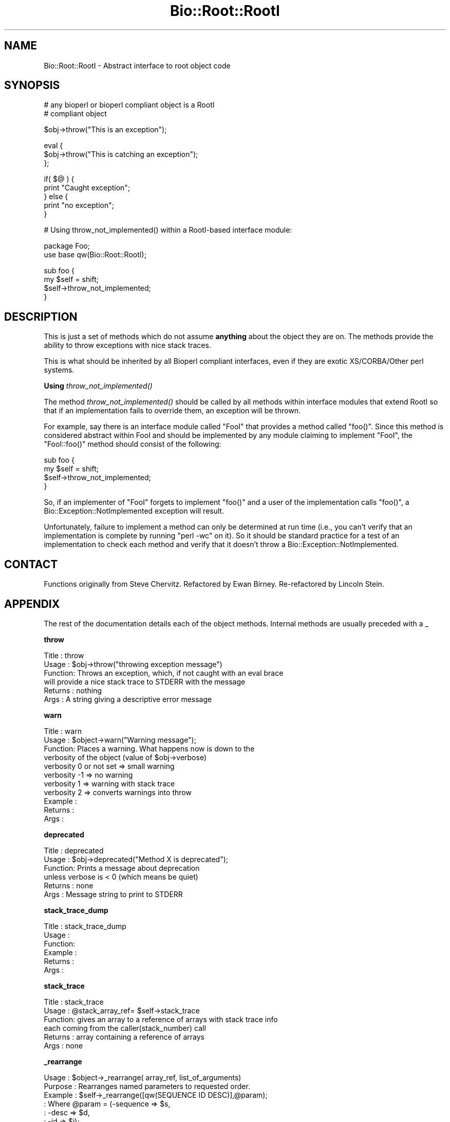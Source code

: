 .\" Automatically generated by Pod::Man v1.37, Pod::Parser v1.32
.\"
.\" Standard preamble:
.\" ========================================================================
.de Sh \" Subsection heading
.br
.if t .Sp
.ne 5
.PP
\fB\\$1\fR
.PP
..
.de Sp \" Vertical space (when we can't use .PP)
.if t .sp .5v
.if n .sp
..
.de Vb \" Begin verbatim text
.ft CW
.nf
.ne \\$1
..
.de Ve \" End verbatim text
.ft R
.fi
..
.\" Set up some character translations and predefined strings.  \*(-- will
.\" give an unbreakable dash, \*(PI will give pi, \*(L" will give a left
.\" double quote, and \*(R" will give a right double quote.  | will give a
.\" real vertical bar.  \*(C+ will give a nicer C++.  Capital omega is used to
.\" do unbreakable dashes and therefore won't be available.  \*(C` and \*(C'
.\" expand to `' in nroff, nothing in troff, for use with C<>.
.tr \(*W-|\(bv\*(Tr
.ds C+ C\v'-.1v'\h'-1p'\s-2+\h'-1p'+\s0\v'.1v'\h'-1p'
.ie n \{\
.    ds -- \(*W-
.    ds PI pi
.    if (\n(.H=4u)&(1m=24u) .ds -- \(*W\h'-12u'\(*W\h'-12u'-\" diablo 10 pitch
.    if (\n(.H=4u)&(1m=20u) .ds -- \(*W\h'-12u'\(*W\h'-8u'-\"  diablo 12 pitch
.    ds L" ""
.    ds R" ""
.    ds C` ""
.    ds C' ""
'br\}
.el\{\
.    ds -- \|\(em\|
.    ds PI \(*p
.    ds L" ``
.    ds R" ''
'br\}
.\"
.\" If the F register is turned on, we'll generate index entries on stderr for
.\" titles (.TH), headers (.SH), subsections (.Sh), items (.Ip), and index
.\" entries marked with X<> in POD.  Of course, you'll have to process the
.\" output yourself in some meaningful fashion.
.if \nF \{\
.    de IX
.    tm Index:\\$1\t\\n%\t"\\$2"
..
.    nr % 0
.    rr F
.\}
.\"
.\" For nroff, turn off justification.  Always turn off hyphenation; it makes
.\" way too many mistakes in technical documents.
.hy 0
.if n .na
.\"
.\" Accent mark definitions (@(#)ms.acc 1.5 88/02/08 SMI; from UCB 4.2).
.\" Fear.  Run.  Save yourself.  No user-serviceable parts.
.    \" fudge factors for nroff and troff
.if n \{\
.    ds #H 0
.    ds #V .8m
.    ds #F .3m
.    ds #[ \f1
.    ds #] \fP
.\}
.if t \{\
.    ds #H ((1u-(\\\\n(.fu%2u))*.13m)
.    ds #V .6m
.    ds #F 0
.    ds #[ \&
.    ds #] \&
.\}
.    \" simple accents for nroff and troff
.if n \{\
.    ds ' \&
.    ds ` \&
.    ds ^ \&
.    ds , \&
.    ds ~ ~
.    ds /
.\}
.if t \{\
.    ds ' \\k:\h'-(\\n(.wu*8/10-\*(#H)'\'\h"|\\n:u"
.    ds ` \\k:\h'-(\\n(.wu*8/10-\*(#H)'\`\h'|\\n:u'
.    ds ^ \\k:\h'-(\\n(.wu*10/11-\*(#H)'^\h'|\\n:u'
.    ds , \\k:\h'-(\\n(.wu*8/10)',\h'|\\n:u'
.    ds ~ \\k:\h'-(\\n(.wu-\*(#H-.1m)'~\h'|\\n:u'
.    ds / \\k:\h'-(\\n(.wu*8/10-\*(#H)'\z\(sl\h'|\\n:u'
.\}
.    \" troff and (daisy-wheel) nroff accents
.ds : \\k:\h'-(\\n(.wu*8/10-\*(#H+.1m+\*(#F)'\v'-\*(#V'\z.\h'.2m+\*(#F'.\h'|\\n:u'\v'\*(#V'
.ds 8 \h'\*(#H'\(*b\h'-\*(#H'
.ds o \\k:\h'-(\\n(.wu+\w'\(de'u-\*(#H)/2u'\v'-.3n'\*(#[\z\(de\v'.3n'\h'|\\n:u'\*(#]
.ds d- \h'\*(#H'\(pd\h'-\w'~'u'\v'-.25m'\f2\(hy\fP\v'.25m'\h'-\*(#H'
.ds D- D\\k:\h'-\w'D'u'\v'-.11m'\z\(hy\v'.11m'\h'|\\n:u'
.ds th \*(#[\v'.3m'\s+1I\s-1\v'-.3m'\h'-(\w'I'u*2/3)'\s-1o\s+1\*(#]
.ds Th \*(#[\s+2I\s-2\h'-\w'I'u*3/5'\v'-.3m'o\v'.3m'\*(#]
.ds ae a\h'-(\w'a'u*4/10)'e
.ds Ae A\h'-(\w'A'u*4/10)'E
.    \" corrections for vroff
.if v .ds ~ \\k:\h'-(\\n(.wu*9/10-\*(#H)'\s-2\u~\d\s+2\h'|\\n:u'
.if v .ds ^ \\k:\h'-(\\n(.wu*10/11-\*(#H)'\v'-.4m'^\v'.4m'\h'|\\n:u'
.    \" for low resolution devices (crt and lpr)
.if \n(.H>23 .if \n(.V>19 \
\{\
.    ds : e
.    ds 8 ss
.    ds o a
.    ds d- d\h'-1'\(ga
.    ds D- D\h'-1'\(hy
.    ds th \o'bp'
.    ds Th \o'LP'
.    ds ae ae
.    ds Ae AE
.\}
.rm #[ #] #H #V #F C
.\" ========================================================================
.\"
.IX Title "Bio::Root::RootI 3"
.TH Bio::Root::RootI 3 "2008-07-07" "perl v5.8.8" "User Contributed Perl Documentation"
.SH "NAME"
Bio::Root::RootI \- Abstract interface to root object code
.SH "SYNOPSIS"
.IX Header "SYNOPSIS"
.Vb 2
\&  # any bioperl or bioperl compliant object is a RootI 
\&  # compliant object
.Ve
.PP
.Vb 1
\&  $obj->throw("This is an exception");
.Ve
.PP
.Vb 3
\&  eval {
\&      $obj->throw("This is catching an exception");
\&  };
.Ve
.PP
.Vb 5
\&  if( $@ ) {
\&      print "Caught exception";
\&  } else {
\&      print "no exception";
\&  }
.Ve
.PP
.Vb 1
\&  # Using throw_not_implemented() within a RootI-based interface module:
.Ve
.PP
.Vb 2
\&  package Foo;
\&  use base qw(Bio::Root::RootI);
.Ve
.PP
.Vb 4
\&  sub foo {
\&      my $self = shift;
\&      $self->throw_not_implemented;
\&  }
.Ve
.SH "DESCRIPTION"
.IX Header "DESCRIPTION"
This is just a set of methods which do not assume \fBanything\fR about the object
they are on. The methods provide the ability to throw exceptions with nice
stack traces.
.PP
This is what should be inherited by all Bioperl compliant interfaces, even
if they are exotic XS/CORBA/Other perl systems.
.Sh "Using \fIthrow_not_implemented()\fP"
.IX Subsection "Using throw_not_implemented()"
The method \fIthrow_not_implemented()\fR should be
called by all methods within interface modules that extend RootI so
that if an implementation fails to override them, an exception will be
thrown.
.PP
For example, say there is an interface module called \f(CW\*(C`FooI\*(C'\fR that
provides a method called \f(CW\*(C`foo()\*(C'\fR. Since this method is considered
abstract within FooI and should be implemented by any module claiming to
implement \f(CW\*(C`FooI\*(C'\fR, the \f(CW\*(C`FooI::foo()\*(C'\fR method should consist of the
following:
.PP
.Vb 4
\&    sub foo {
\&        my $self = shift;
\&        $self->throw_not_implemented;
\&    }
.Ve
.PP
So, if an implementer of \f(CW\*(C`FooI\*(C'\fR forgets to implement \f(CW\*(C`foo()\*(C'\fR
and a user of the implementation calls \f(CW\*(C`foo()\*(C'\fR, a
Bio::Exception::NotImplemented exception will result.
.PP
Unfortunately, failure to implement a method can only be determined at
run time (i.e., you can't verify that an implementation is complete by
running \f(CW\*(C`perl \-wc\*(C'\fR on it). So it should be standard practice for a test
of an implementation to check each method and verify that it doesn't
throw a Bio::Exception::NotImplemented.
.SH "CONTACT"
.IX Header "CONTACT"
Functions originally from Steve Chervitz. Refactored by Ewan
Birney. Re-refactored by Lincoln Stein.
.SH "APPENDIX"
.IX Header "APPENDIX"
The rest of the documentation details each of the object
methods. Internal methods are usually preceded with a _
.Sh "throw"
.IX Subsection "throw"
.Vb 6
\& Title   : throw
\& Usage   : $obj->throw("throwing exception message")
\& Function: Throws an exception, which, if not caught with an eval brace
\&           will provide a nice stack trace to STDERR with the message
\& Returns : nothing
\& Args    : A string giving a descriptive error message
.Ve
.Sh "warn"
.IX Subsection "warn"
.Vb 11
\& Title   : warn
\& Usage   : $object->warn("Warning message");
\& Function: Places a warning. What happens now is down to the
\&           verbosity of the object  (value of $obj->verbose) 
\&            verbosity 0 or not set => small warning
\&            verbosity -1 => no warning
\&            verbosity 1 => warning with stack trace
\&            verbosity 2 => converts warnings into throw
\& Example :
\& Returns : 
\& Args    :
.Ve
.Sh "deprecated"
.IX Subsection "deprecated"
.Vb 6
\& Title   : deprecated
\& Usage   : $obj->deprecated("Method X is deprecated");
\& Function: Prints a message about deprecation 
\&           unless verbose is < 0 (which means be quiet)
\& Returns : none
\& Args    : Message string to print to STDERR
.Ve
.Sh "stack_trace_dump"
.IX Subsection "stack_trace_dump"
.Vb 6
\& Title   : stack_trace_dump
\& Usage   :
\& Function:
\& Example :
\& Returns : 
\& Args    :
.Ve
.Sh "stack_trace"
.IX Subsection "stack_trace"
.Vb 6
\& Title   : stack_trace
\& Usage   : @stack_array_ref= $self->stack_trace
\& Function: gives an array to a reference of arrays with stack trace info
\&           each coming from the caller(stack_number) call
\& Returns : array containing a reference of arrays
\& Args    : none
.Ve
.Sh "_rearrange"
.IX Subsection "_rearrange"
.Vb 65
\& Usage     : $object->_rearrange( array_ref, list_of_arguments)
\& Purpose   : Rearranges named parameters to requested order.
\& Example   : $self->_rearrange([qw(SEQUENCE ID DESC)],@param);
\&           : Where @param = (-sequence => $s,
\&               :                 -desc     => $d,
\&               :                 -id       => $i);
\& Returns   : @params - an array of parameters in the requested order.
\&           : The above example would return ($s, $i, $d).
\&           : Unspecified parameters will return undef. For example, if
\&           :        @param = (-sequence => $s);
\&           : the above _rearrange call would return ($s, undef, undef)
\& Argument  : $order : a reference to an array which describes the desired
\&           :          order of the named parameters.
\&           : @param : an array of parameters, either as a list (in
\&           :          which case the function simply returns the list),
\&           :          or as an associative array with hyphenated tags
\&           :          (in which case the function sorts the values 
\&           :          according to @{$order} and returns that new array.)
\&               :              The tags can be upper, lower, or mixed case
\&           :          but they must start with a hyphen (at least the
\&           :          first one should be hyphenated.)
\& Source    : This function was taken from CGI.pm, written by Dr. Lincoln
\&           : Stein, and adapted for use in Bio::Seq by Richard Resnick and
\&           : then adapted for use in Bio::Root::Object.pm by Steve Chervitz,
\&           : then migrated into Bio::Root::RootI.pm by Ewan Birney.
\& Comments  :
\&           : Uppercase tags are the norm, 
\&           : (SAC)
\&           : This method may not be appropriate for method calls that are
\&           : within in an inner loop if efficiency is a concern.
\&           :
\&           : Parameters can be specified using any of these formats:
\&           :  @param = (-name=>'me', -color=>'blue');
\&           :  @param = (-NAME=>'me', -COLOR=>'blue');
\&           :  @param = (-Name=>'me', -Color=>'blue');
\&           :  @param = ('me', 'blue');
\&           : A leading hyphenated argument is used by this function to 
\&           : indicate that named parameters are being used.
\&           : Therefore, the ('me', 'blue') list will be returned as-is.
\&           :
\&               : Note that Perl will confuse unquoted, hyphenated tags as 
\&           : function calls if there is a function of the same name 
\&           : in the current namespace:
\&           :    -name => 'foo' is interpreted as -&name => 'foo'
\&               :
\&           : For ultimate safety, put single quotes around the tag:
\&               : ('-name'=>'me', '-color' =>'blue');
\&           : This can be a bit cumbersome and I find not as readable
\&           : as using all uppercase, which is also fairly safe:
\&               : (-NAME=>'me', -COLOR =>'blue');
\&               :
\&           : Personal note (SAC): I have found all uppercase tags to
\&           : be more managable: it involves less single-quoting,
\&           : the key names stand out better, and there are no method naming 
\&           : conflicts.
\&           : The drawbacks are that it's not as easy to type as lowercase,
\&           : and lots of uppercase can be hard to read.
\&           :
\&           : Regardless of the style, it greatly helps to line
\&               : the parameters up vertically for long/complex lists.
\&           :
\&           : Note that if @param is a single string that happens to start with
\&           : a dash, it will be treated as a hash key and probably fail to
\&           : match anything in the array_ref, so not be returned as normally
\&           : happens when @param is a simple list and not an associative array.
.Ve
.Sh "_register_for_cleanup"
.IX Subsection "_register_for_cleanup"
.Vb 7
\& Title   : _register_for_cleanup
\& Usage   : -- internal --
\& Function: Register a method to be called at DESTROY time. This is useful
\&           and sometimes essential in the case of multiple inheritance for
\&           classes coming second in the sequence of inheritance.
\& Returns : 
\& Args    : a code reference
.Ve
.PP
The code reference will be invoked with the object as the first
argument, as per a method.  You may register an unlimited number of
cleanup methods.
.Sh "_unregister_for_cleanup"
.IX Subsection "_unregister_for_cleanup"
.Vb 7
\& Title   : _unregister_for_cleanup
\& Usage   : -- internal --
\& Function: Remove a method that has previously been registered to be called
\&           at DESTROY time.  If called with a method to be called at DESTROY time.
\&           Has no effect if the code reference has not previously been registered.
\& Returns : nothing
\& Args    : a code reference
.Ve
.Sh "_cleanup_methods"
.IX Subsection "_cleanup_methods"
.Vb 5
\& Title   : _cleanup_methods
\& Usage   : -- internal --
\& Function: Return current list of registered cleanup methods.
\& Returns : list of coderefs
\& Args    : none
.Ve
.Sh "throw_not_implemented"
.IX Subsection "throw_not_implemented"
.Vb 16
\& Purpose : Throws a Bio::Root::NotImplemented exception.
\&           Intended for use in the method definitions of 
\&           abstract interface modules where methods are defined
\&           but are intended to be overridden by subclasses.
\& Usage   : $object->throw_not_implemented();
\& Example : sub method_foo { 
\&             $self = shift; 
\&             $self->throw_not_implemented();
\&           }
\& Returns : n/a
\& Args    : n/a
\& Throws  : A Bio::Root::NotImplemented exception.
\&           The message of the exception contains
\&             - the name of the method 
\&             - the name of the interface 
\&             - the name of the implementing class
.Ve
.PP
.Vb 3
\&           If this object has a throw() method, $self->throw will be used.
\&           If the object doesn't have a throw() method, 
\&           Carp::confess() will be used.
.Ve
.Sh "warn_not_implemented"
.IX Subsection "warn_not_implemented"
.Vb 14
\& Purpose : Generates a warning that a method has not been implemented.
\&           Intended for use in the method definitions of 
\&           abstract interface modules where methods are defined
\&           but are intended to be overridden by subclasses.
\&           Generally, throw_not_implemented() should be used,
\&           but warn_not_implemented() may be used if the method isn't
\&           considered essential and convenient no-op behavior can be 
\&           provided within the interface.
\& Usage   : $object->warn_not_implemented( method-name-string );
\& Example : $self->warn_not_implemented( "get_foobar" );
\& Returns : Calls $self->warn on this object, if available.
\&           If the object doesn't have a warn() method,
\&           Carp::carp() will be used.
\& Args    : n/a
.Ve
